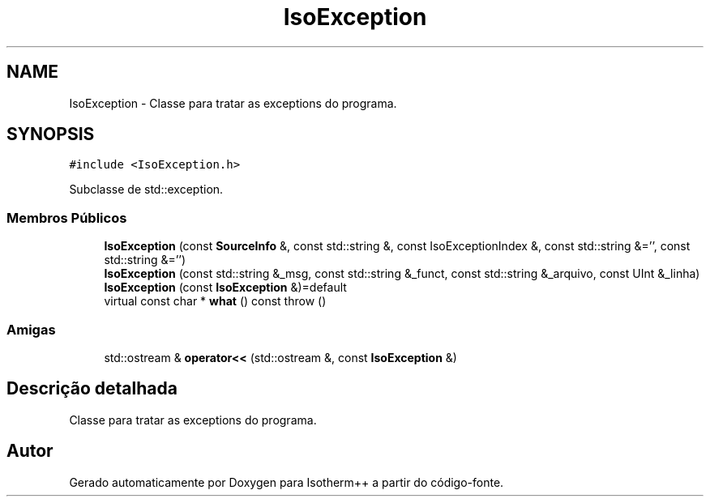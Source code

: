 .TH "IsoException" 3 "Segunda, 3 de Outubro de 2022" "Version 1.0.0" "Isotherm++" \" -*- nroff -*-
.ad l
.nh
.SH NAME
IsoException \- Classe para tratar as exceptions do programa\&.  

.SH SYNOPSIS
.br
.PP
.PP
\fC#include <IsoException\&.h>\fP
.PP
Subclasse de std::exception\&.
.SS "Membros Públicos"

.in +1c
.ti -1c
.RI "\fBIsoException\fP (const \fBSourceInfo\fP &, const std::string &, const IsoExceptionIndex &, const std::string &='', const std::string &='')"
.br
.ti -1c
.RI "\fBIsoException\fP (const std::string &_msg, const std::string &_funct, const std::string &_arquivo, const UInt &_linha)"
.br
.ti -1c
.RI "\fBIsoException\fP (const \fBIsoException\fP &)=default"
.br
.ti -1c
.RI "virtual const char * \fBwhat\fP () const  throw ()"
.br
.in -1c
.SS "Amigas"

.in +1c
.ti -1c
.RI "std::ostream & \fBoperator<<\fP (std::ostream &, const \fBIsoException\fP &)"
.br
.in -1c
.SH "Descrição detalhada"
.PP 
Classe para tratar as exceptions do programa\&. 

.SH "Autor"
.PP 
Gerado automaticamente por Doxygen para Isotherm++ a partir do código-fonte\&.

